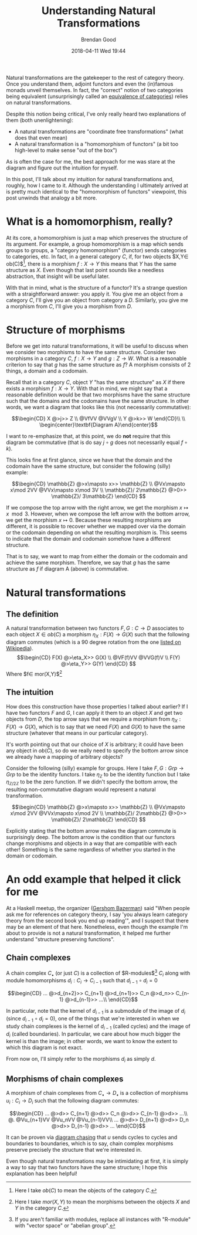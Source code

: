 #+STARTUP: showall
#+STARTUP: hidestars
#+OPTIONS: H:2 num:nil tags:nil toc:nil timestamps:t
#+LAYOUT: post
#+AUTHOR: Brendan Good
#+DATE: 2018-04-11 Wed 19:44
#+TITLE: Understanding Natural Transformations
#+DESCRIPTION: Natural transformations are critical in understanding category theory, here I'll explain them as I understand them
#+TAGS: category theory,natural transformations
#+CATEGORIES: math,category theory
#+LATEX_HEADER: \usepackage{amsfonts}
#+LATEX_HEADER: \usepackage{amssymb}
#+LATEX_HEADER: \usepackage{amsmath}
#+LATEX_HEADER: \usepackage{amscd}

Natural transformations are the gatekeeper to the rest of category theory. Once you understand them, adjoint functors and even the (in)famous monads unveil themselves. In fact,
the "correct" notion of two categories being equivalent (unsurprisingly called an [[https://en.wikipedia.org/wiki/Equivalence_of_categories][equivalence of categories]]) relies on natural transformations.

Despite this notion being critical, I've only really heard two explanations of them (both unenlightening):
- A natural transformations are "coordinate free transformations" (what does that even mean)
- A natural transformation is a "homomorphism of functors" (a bit too high-level to make sense "out of the box")
As is often the case for me, the best approach for me was stare at the diagram and figure out the intuition for myself.

In this post, I'll talk about my intuition for natural transformations and, roughly, how I came to it. Although the understanding I ultimately arrived at is pretty much identical
to the "homomorphism of functors" viewpoint, this post unwinds that analogy a bit more.

* What is a homomorphism, really?
At its core, a homomorphism is just a map which preserves the structure of its argument. For example, a group homomorphism is a map which sends groups to groups,
a "category homomorphism" (functor) sends categories to categories, etc. In fact, in a general category $C$, if, for two objects $X,Y\in ob(C)$[fn:1], there is a morphism $f:X\to Y$ this
means that $Y$ has the same structure as $X$. Even though that last point sounds like a needless abstraction, that insight will be useful later.

With that in mind, what is the structure of a functor? It's a strange question with a straightforward answer: you apply it. You give me an object from a category $C$,
I'll give you an object from category a $D$. Similarly, you give me a morphism from $C$, I'll give you a morphism from $D$.

* Structure of morphisms
Before we get into natural transformations, it will be useful to discuss when we consider two morphisms to have the same structure. Consider two morphisms in a category $C$,
$f: X\to Y$ and $g: Z\to W$. What is a reasonable criterion to say that $g$ has the same structure as $f$? A morphism consists of 2 things, a domain and a codomain.

Recall that in a category $C$, object $Y$ "has the same structure" as $X$ if there exists a morphism $f: X\to Y$. With that in mind, we might say that a reasonable definition would
be that two morphisms have the same structure such that the domains and the codomains have the same structure. In other words, we want a diagram that looks like this (not necessarily
commutative):

\[\begin{CD}
X    @>j>> Z \\
@VfVV      @VVgV \\
Y    @>k>> W
\end{CD}\\
\\
\begin{center}\textbf{Diagram A}\end{center}\]

I want to re-emphasize that, at this point, we do *not* require that this diagram be commutative (that is do say $j\circ g$ does not necessarily equal $f\circ k$).

This looks fine at first glance, since we have that the domain and the codomain have the same structure, but consider the following (silly) example:

\[\begin{CD}
\mathbb{Z}              @>x\mapsto x>> \mathbb{Z} \\
@Vx\mapsto x\mod 2VV                   @VVx\mapsto x\mod 3V \\
\mathbb{Z}/ 2\mathbb{Z} @>0>>          \mathbb{Z}/ 3\mathbb{Z}
\end{CD} \]

If we compose the top arrow with the right arrow, we get the morphism $x\mapsto x\mod 3$. However, when we compose the left arrow with the bottom arrow, we get the morphism $x\mapsto 0$.
Because these resulting morphisms are different, it is possible to recover whether we mapped over via the domain or the codomain depending on what the resulting morphism is.
This seems to indicate that the domain and codomain somehow have a different structure.

That is to say, we want to map from either the domain or the codomain and achieve the same morphism. Therefore, we say that $g$ has the same structure as $f$ if diagram A (above) is commutative.

* Natural transformations
** The definition
A natural transformation between two functors $F,G:C\to D$ associates to each object $X\in ob(C)$ a morphism $\eta_X: F(X)\to G(X)$ such that the following diagram
commutes (which is a 90 degree rotation from the one [[https://en.wikipedia.org/wiki/Natural_transformation#Definition][listed on Wikipedia]]).
\[\begin{CD}
F(X) @>\eta_X>> G(X) \\
@VF(f)VV        @VVG(f)V \\
F(Y) @>\eta_Y>> G(Y)
\end{CD} \]
Where $f\in mor(X,Y)$[fn:2]

** The intuition

How does this construction have those properties I talked about earlier? If I have two functors $F$ and $G$, I can apply it them to an object $X$ and get two objects from $D$, the top arrow says that
we require a morphism from $\eta_X:F(X)\to G(X)$, which is to say that we need $F(X)$ and $G(X)$ to have the same structure (whatever that means in our particular category).

It's worth pointing out that our choice of $X$ is arbitrary; it could have been any object in $ob(C)$, so do we really need to specify the bottom arrow since we already have a mapping of
arbitrary objects?

Consider the following (silly) example for groups. Here I take $F,G:Grp\to Grp$ to be the identity functors. I take $\eta_\mathbb{Z}$ to be the identity function but I take
$\eta_{\mathbb{Z}/2\mathbb{Z}}$ to be the zero function. If we didn't specify the bottom arrow, the resulting non-commutative diagram would represent a natural transformation.

\[\begin{CD}
\mathbb{Z}                   @>x\mapsto x>> \mathbb{Z} \\
@Vx\mapsto x\mod 2VV                        @VVx\mapsto x\mod 2V \\
\mathbb{Z}/ 2\mathbb{Z} @>0>>          \mathbb{Z}/ 2\mathbb{Z}
\end{CD} \]

Explicitly stating that the bottom arrow makes the diagram commute is surprisingly deep. The bottom arrow is the condition that our functors change morphisms and objects in a way that are
compatible with each other! Something is the same regardless of whether you started in the domain or codomain.

* An odd example that helped it click for me
At a Haskell meetup, the organizer ([[https://gbaz.github.io/][Gershom Bazerman]]) said "When people ask me for references on category theory, I say 'you always learn category theory from the second book you end up reading'",
and I suspect that there may be an element of that here. Nonetheless, even though the example I'm about to provide is not a natural transformation, it helped me further understand
"structure preserving functions".


** Chain complexes

A chain complex $C_\bullet$ (or just $C$) is a collection of $R-\text{modules}$[fn:3] $C_i$ along with module homomorphisms $d_i: C_i\to C_{i-1}$ such that $d_{i-1}\circ d_{i} = 0$

\[\begin{CD}
... @>d_{n+2}>> C_{n+1} @>d_{n+1}>> C_n @>d_n>> C_{n-1} @>d_{n-1}>> ...\\
\end{CD}\]

In particular, note that the kernel of $d_{i-1}$ is a submodule of the image of $d_i$ (since $d_{i-1}\circ d_{i} = 0$), one of the things that we're interested in when we study chain complexes
 is the kernel of $d_{i-1}$ (called cycles) and the image of $d_i$ (called boundaries). In particular, we care about how much bigger the kernel is than the image; in other words,
we want to know the extent to which this diagram is not exact.

From now on, I'll simply refer to the morphisms $d_i$ as simply $d$.
** Morphisms of chain complexes

A morphism of chain complexes from $C_\bullet \to D_\bullet$ is a collection of morphisms $u_i: C_i\to D_i$ such that the following diagram commutes:

\[\begin{CD}
... @>d>> C_{n+1} @>d>> C_n @>d>> C_{n-1} @>d>> ...\\
@.        @Vu_{n+1}VV   @Vu_nVV     @Vu_{n-1}VV\\
... @>d>> D_{n+1} @>d>> D_n @>d>> D_{n-1} @>d>> ...
\end{CD}\]

It can be proven via [[https://en.wikipedia.org/wiki/Five_lemma#Proof][diagram chasing]] that $u$ sends cycles to cycles and boundaries to boundaries, which is to say, chain complex morphisms preserve precisely the structure that we're interested in.

Even though natural transformations may be intimidating at first, it is simply a way to say that two functors have the same structure; I hope this explanation has been helpful!

[fn:1] Here I take $ob(C)$ to mean the objects of the category $C$.
[fn:2] Here I take $mor(X,Y)$ to mean the morphisms between the objects $X$ and $Y$ in the category $C$.
[fn:3] If you aren't familiar with modules, replace all instances with "R-module" with "vector space" or "abelian group".
